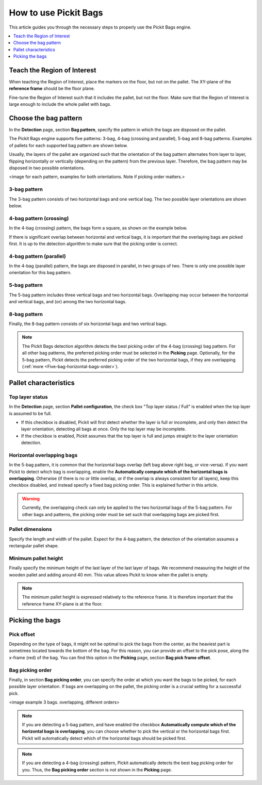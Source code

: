 How to use Pickit Bags
======================

This article guides you through the necessary steps to properly use the
Pickit Bags engine.

.. contents::
    :backlinks: top
    :local:
    :depth: 1

Teach the Region of Interest
----------------------------

When teaching the Region of Interest, place the markers on the floor, but not on the pallet. 
The XY-plane of the **reference frame** should be the floor plane. 

.. image:: /assets/images/Documentation/bags_roi_markers.png

Fine-tune the Region of Interest such that it includes the pallet, but not the floor. Make
sure that the Region of Interest is large enough to include the whole pallet with bags.

Choose the bag pattern
----------------------

In the **Detection** page, section **Bag pattern**, specify the pattern in which the bags are
disposed on the pallet.

The Pickit Bags engine supports five patterns: 3-bag, 4-bag (crossing and parallel),
5-bag and 8-bag patterns. Examples of pallets for each supported bag pattern are shown below.

.. image:: /assets/images/Documentation/bags_supported_patterns.png

Usually, the layers of the pallet are organized such that the orientation of the bag pattern 
alternates from layer to layer, flipping horizontally or vertically (depending on the pattern) 
from the previous layer. Therefore, the bag pattern may be disposed in two possible orientations. 

<image for each pattern, examples for both orientations. Note if picking order matters.>

3-bag pattern
~~~~~~~~~~~~~

The 3-bag pattern consists of two horizontal bags and one vertical bag. The two possible layer
orientations are shown below. 

.. image:: /assets/images/Documentation/bags_3-bag.png

4-bag pattern (crossing)
~~~~~~~~~~~~~~~~~~~~~~~~

In the 4-bag (crossing) pattern, the bags form a square, as shown on
the example below.

.. image:: /assets/images/Documentation/bags_4-bag_crossing_nonoverl.png

If there is significant overlap between horizontal
and vertical bags, it is important that the overlaying bags are picked
first. It is up to the detection algorithm to make sure that the
picking order is correct.

.. image:: /assets/images/Documentation/bags_4-bag_crossing_overl.png

4-bag pattern (parallel)
~~~~~~~~~~~~~~~~~~~~~~~~

In the 4-bag (parallel) pattern, the bags are disposed in parallel, in two groups of two. There
is only one possible layer orientation for this bag pattern.

.. image:: /assets/images/Documentation/bags_4-bag_parallel.png

5-bag pattern
~~~~~~~~~~~~~

The 5-bag pattern includes three vertical bags and two horizontal bags. Overlapping may occur 
between the horizontal and vertical bags, and (or) among the two horizontal bags. 

.. image:: /assets/images/Documentation/bags_5-bag.png
      
8-bag pattern
~~~~~~~~~~~~~

Finally, the 8-bag pattern consists of six horizontal bags and two vertical bags.

.. image:: /assets/images/Documentation/bags_8-bag.png

.. note:: The Pickit Bags detection algorithm detects the best picking order of the 4-bag 
          (crossing) bag pattern. For all other bag patterns, the preferred picking order 
          must be selected in the **Picking** page. Optionally, for the 5-bag pattern, 
          Pickit detects the preferred picking order of the two horizontal bags, if they 
          are overlapping (:ref:`more <Five-bag-horizontal-bags-order>`).

Pallet characteristics
----------------------

Top layer status
~~~~~~~~~~~~~~~~

In the **Detection** page, section **Pallet configuration**, the check box
"Top layer status / Full" is enabled when the top layer is assumed to be full.

- If this checkbox is disabled, Pickit will first detect whether the layer is 
  full or incomplete, and only then detect the layer orientation, detecting all 
  bags at once. Only the top layer may be incomplete.
- If the checkbox is enabled, Pickit assumes that the top layer is full and
  jumps straight to the layer orientation detection.

.. image:: /assets/images/Documentation/bags_4-bag_full_incomplete.png

.. _Five-bag-horizontal-bags-order:

Horizontal overlapping bags
~~~~~~~~~~~~~~~~~~~~~~~~~~~

In the 5-bag pattern, it is common that the horizontal bags overlap (left bag above right 
bag, or vice-versa). If you want Pickit to detect which bag is overlapping, enable the 
**Automatically compute which of the horizontal bags is overlapping**. Otherwise (if there
is no or little overlap, or if the overlap is always consistent for all layers), keep this 
checkbox disabled, and instead specify a fixed bag picking order. This is explained 
further in this article.

.. image:: /assets/images/Documentation/bags_5-bag_2overlapping.png

.. warning::
  Currently, the overlapping check can only be applied to the two horizontal bags of the 5-bag
  pattern. For other bags and patterns, the picking order must be set such that overlapping bags
  are picked first.

Pallet dimensions
~~~~~~~~~~~~~~~~~

Specify the length and width of the pallet.
Expect for the 4-bag pattern, the detection of the orientation assumes a rectangular
pallet shape.

.. image:: /assets/images/Documentation/bags_pallet_dimensions.png

Minimum pallet height
~~~~~~~~~~~~~~~~~~~~~

Finally specify the minimum height of the last layer of the last layer of bags. We recommend
measuring the height of the wooden pallet and adding around 40 mm. This value allows Pickit
to know when the pallet is empty.

.. note::
  The minimum pallet height is expressed relatively to the reference frame. It is therefore 
  important that the reference frame XY-plane is at the floor.

.. image:: /assets/images/Documentation/bags_min_pallet_height.png

Picking the bags
----------------

Pick offset
~~~~~~~~~~~

Depending on the type of bags, it might not be optimal to pick the bags from the center, as 
the heaviest part is sometimes located towards the bottom of the bag. For this reason, you
can provide an offset to the pick pose, along the x-frame (red) of the bag. You can find this
option in the **Picking** page, section **Bag pick frame offset**.

.. image:: /assets/images/Documentation/bags_pick_frame_offset.png


Bag picking order
~~~~~~~~~~~~~~~~~

Finally, in section **Bag picking order**, you can specify the order at which you want the 
bags to be picked, for each possible layer orientation. If bags are overlapping on the pallet,
the picking order is a crucial setting for a successful pick.

<image example 3 bags. overlapping, different orders>

.. note::
  If you are detecting a 5-bag pattern, and have enabled the checkbox **Automatically compute 
  which of the horizontal bags is overlapping**, you can choose whether to pick the vertical or 
  the horizontal bags first. Pickit will automatically detect which of the horizontal bags should
  be picked first.

.. note::
  If you are detecting a 4-bag (crossing) pattern, Pickit automatically detects the best bag
  picking order for you. Thus, the **Bag picking order** section is not shown in the **Picking**
  page. 

